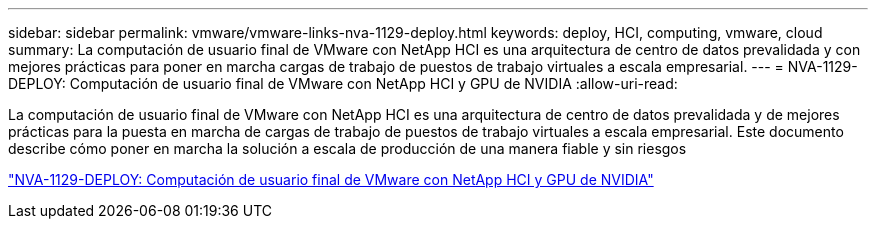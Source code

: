 ---
sidebar: sidebar 
permalink: vmware/vmware-links-nva-1129-deploy.html 
keywords: deploy, HCI, computing, vmware, cloud 
summary: La computación de usuario final de VMware con NetApp HCI es una arquitectura de centro de datos prevalidada y con mejores prácticas para poner en marcha cargas de trabajo de puestos de trabajo virtuales a escala empresarial. 
---
= NVA-1129-DEPLOY: Computación de usuario final de VMware con NetApp HCI y GPU de NVIDIA
:allow-uri-read: 


[role="lead"]
La computación de usuario final de VMware con NetApp HCI es una arquitectura de centro de datos prevalidada y de mejores prácticas para la puesta en marcha de cargas de trabajo de puestos de trabajo virtuales a escala empresarial. Este documento describe cómo poner en marcha la solución a escala de producción de una manera fiable y sin riesgos

link:https://www.netapp.com/pdf.html?item=/media/7124-nva-1129-deploy.pdf["NVA-1129-DEPLOY: Computación de usuario final de VMware con NetApp HCI y GPU de NVIDIA"^]
